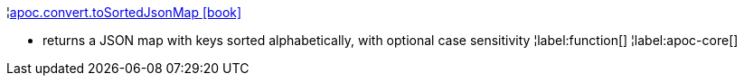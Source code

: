 ¦xref::overview/apoc.convert/apoc.convert.toSortedJsonMap.adoc[apoc.convert.toSortedJsonMap icon:book[]] +

 - returns a JSON map with keys sorted alphabetically, with optional case sensitivity
¦label:function[]
¦label:apoc-core[]
